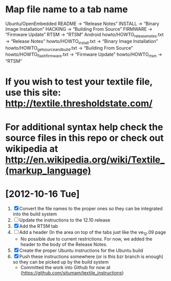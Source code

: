 
* Map file name to a tab name
    Ubuntu/OpenEmbedded
       README -> “Release Notes”
       INSTALL -> “Binary Image Installation”
       HACKING -> “Building From Source”
       FIRMWARE -> “Firmware Update”
       RTSM -> “RTSM”
   Android
       howto/HOWTO_releasenotes.txt -> “Release Notes”
       howto/HOWTO_install.txt -> “Binary Image Installation”
       howto/HOWTO_getsourceandbuild.txt -> “Building From Source”
       howto/HOWTO_flashfirmware.txt -> “Firmware Update”
       howto/HOWTO_rtsm -> “RTSM”


* If you wish to test your textile file, use this site: http://textile.thresholdstate.com/
* For additional syntax help check the source files in this repo or check out wikipedia at http://en.wikipedia.org/wiki/Textile_(markup_language)

* [2012-10-16 Tue]
1. [X] Convert the file names to the proper ones so they can be integrated into the build system
2. [ ] Update the instructions to the 12.10 release
3. [X] Add the RTSM tab
4. [ ] Add a header (In the area on top of the tabs just like the ve_12.09 page
   - No possible due to current restrictions. For now, we added the header to the body of the Release Notes.
5. [X] Create the proper Ubuntu instructions for the Ubuntu build 
6. [X]Push these instructions somewhere (or is this bzr branch is enough) so they can be picked up by the build system
   - Committed the work into Github for now at (https://github.com/situmam/textile_instructions)
